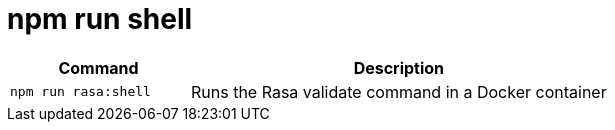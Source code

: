 = npm run shell

[width="100%",cols="30%,70%",options="header",]
|===
|Command |Description
// tag::command[]
|`npm run rasa:shell` |Runs the Rasa validate command in a Docker container
// end::command[]
|===
